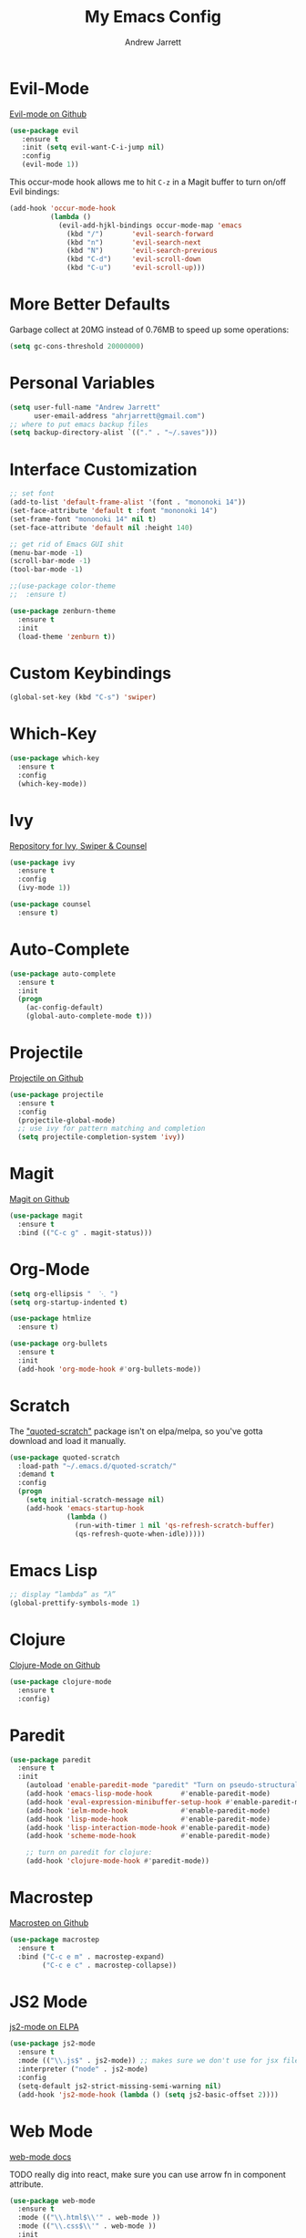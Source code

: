 #+TITLE: My Emacs Config
#+AUTHOR: Andrew Jarrett
#+EMAIL: ahrjarrett@gmail.com

* Evil-Mode
[[https://github.com/emacs-evil/evil][Evil-mode on Github]]
#+BEGIN_SRC emacs-lisp
  (use-package evil
     :ensure t
     :init (setq evil-want-C-i-jump nil)
     :config
     (evil-mode 1))
#+END_SRC

This occur-mode hook allows me to hit =C-z= in a Magit buffer to turn on/off Evil bindings:
#+BEGIN_SRC emacs-lisp
  (add-hook 'occur-mode-hook
            (lambda ()
              (evil-add-hjkl-bindings occur-mode-map 'emacs
                (kbd "/")       'evil-search-forward
                (kbd "n")       'evil-search-next
                (kbd "N")       'evil-search-previous
                (kbd "C-d")     'evil-scroll-down
                (kbd "C-u")     'evil-scroll-up)))
#+END_SRC

* More Better Defaults
Garbage collect at 20MG instead of 0.76MB to speed up some operations:
#+BEGIN_SRC emacs-lisp
  (setq gc-cons-threshold 20000000)
#+END_SRC

* Personal Variables
#+BEGIN_SRC emacs-lisp
  (setq user-full-name "Andrew Jarrett"
        user-email-address "ahrjarrett@gmail.com")
  ;; where to put emacs backup files
  (setq backup-directory-alist `(("." . "~/.saves")))
#+END_SRC

* Interface Customization
#+BEGIN_SRC emacs-lisp
  ;; set font
  (add-to-list 'default-frame-alist '(font . "mononoki 14"))
  (set-face-attribute 'default t :font "mononoki 14")
  (set-frame-font "mononoki 14" nil t)
  (set-face-attribute 'default nil :height 140)

  ;; get rid of Emacs GUI shit
  (menu-bar-mode -1)
  (scroll-bar-mode -1)
  (tool-bar-mode -1)
#+END_SRC

#+BEGIN_SRC emacs-lisp
;;(use-package color-theme
;;  :ensure t)

(use-package zenburn-theme
  :ensure t
  :init
  (load-theme 'zenburn t))
#+END_SRC

* Custom Keybindings
#+BEGIN_SRC emacs-lisp
  (global-set-key (kbd "C-s") 'swiper)
#+END_SRC

* Which-Key
#+BEGIN_SRC emacs-lisp
  (use-package which-key
    :ensure t
    :config
    (which-key-mode))
#+END_SRC

* Ivy
[[https://github.com/abo-abo/swiper][Repository for Ivy, Swiper & Counsel]]
#+BEGIN_SRC emacs-lisp
  (use-package ivy
    :ensure t
    :config
    (ivy-mode 1))

  (use-package counsel
    :ensure t)
#+END_SRC

* Auto-Complete
#+BEGIN_SRC emacs-lisp
  (use-package auto-complete
    :ensure t
    :init
    (progn
      (ac-config-default)
      (global-auto-complete-mode t)))
#+END_SRC

* Projectile
[[https://github.com/bbatsov/projectile][Projectile on Github]]
#+BEGIN_SRC emacs-lisp
  (use-package projectile
    :ensure t
    :config
    (projectile-global-mode)
    ;; use ivy for pattern matching and completion
    (setq projectile-completion-system 'ivy))
#+END_SRC

* Magit
[[https://github.com/magit/magit][Magit on Github]]
#+BEGIN_SRC emacs-lisp
  (use-package magit
    :ensure t
    :bind (("C-c g" . magit-status)))
#+END_SRC

* Org-Mode
#+BEGIN_SRC emacs-lisp
  (setq org-ellipsis "  ⋱ ")
  (setq org-startup-indented t)

  (use-package htmlize
    :ensure t)

  (use-package org-bullets
    :ensure t
    :init
    (add-hook 'org-mode-hook #'org-bullets-mode))
#+END_SRC

* Scratch
The [[https://github.com/ahrjarrett/.emacs.d/blob/master/config.org]["quoted-scratch"]] package isn't on elpa/melpa, so you've gotta download and load it manually.
#+BEGIN_SRC emacs-lisp
    (use-package quoted-scratch
      :load-path "~/.emacs.d/quoted-scratch/"
      :demand t
      :config
      (progn
        (setq initial-scratch-message nil)
        (add-hook 'emacs-startup-hook
                  (lambda ()
                    (run-with-timer 1 nil 'qs-refresh-scratch-buffer)
                    (qs-refresh-quote-when-idle)))))
#+END_SRC

* Emacs Lisp
#+BEGIN_SRC emacs-lisp
  ;; display “lambda” as “λ”
  (global-prettify-symbols-mode 1)
#+END_SRC

* Clojure
[[https://github.com/clojure-emacs/clojure-mode][Clojure-Mode on Github]]
#+BEGIN_SRC emacs-lisp
(use-package clojure-mode
  :ensure t
  :config)
#+END_SRC

* Paredit
#+BEGIN_SRC emacs-lisp
  (use-package paredit
    :ensure t
    :init
      (autoload 'enable-paredit-mode "paredit" "Turn on pseudo-structural editing of Lisp code." t)
      (add-hook 'emacs-lisp-mode-hook       #'enable-paredit-mode)
      (add-hook 'eval-expression-minibuffer-setup-hook #'enable-paredit-mode)
      (add-hook 'ielm-mode-hook             #'enable-paredit-mode)
      (add-hook 'lisp-mode-hook             #'enable-paredit-mode)
      (add-hook 'lisp-interaction-mode-hook #'enable-paredit-mode)
      (add-hook 'scheme-mode-hook           #'enable-paredit-mode)

      ;; turn on paredit for clojure:
      (add-hook 'clojure-mode-hook #'paredit-mode))
#+END_SRC

* Macrostep
[[https://github.com/joddie/macrostep][Macrostep on Github]]
#+BEGIN_SRC emacs-lisp
  (use-package macrostep
    :ensure t
    :bind ("C-c e m" . macrostep-expand)
          ("C-c e c" . macrostep-collapse))
#+END_SRC

* JS2 Mode
[[https://elpa.gnu.org/packages/js2-mode.html][js2-mode on ELPA]]
#+BEGIN_SRC emacs-lisp
  (use-package js2-mode
    :ensure t
    :mode (("\\.js$" . js2-mode)) ;; makes sure we don't use for jsx files, too
    :interpreter ("node" . js2-mode)
    :config
    (setq-default js2-strict-missing-semi-warning nil)
    (add-hook 'js2-mode-hook (lambda () (setq js2-basic-offset 2))))
#+END_SRC

* Web Mode
[[http://web-mode.org/][web-mode docs]]

TODO really dig into react, make sure you can use arrow fn in component attribute.

#+BEGIN_SRC emacs-lisp
(use-package web-mode
  :ensure t
  :mode (("\\.html$\\'" . web-mode ))
  :mode (("\\.css$\\'" . web-mode ))
  :init
  (progn
    (setq web-mode-markup-indent-offset 2)
    (setq web-mode-code-indent-offset 2)
    (setq web-mode-css-indent-offset 2)

    (setq web-mode-enable-auto-pairing t)
    (setq web-mode-enable-css-colorization t)))
#+END_SRC

* Prettier JS
DONE Once you get web-mode working, uncomment the line that adds a hook for prettier.

#+BEGIN_SRC emacs-lisp
(use-package prettier-js
  :ensure t
  :init
  (add-hook 'js2-mode-hook 'prettier-js-mode)
  (add-hook 'web-mode-hook 'prettier-js-mode)
  (setq prettier-js-args
        '("--trailing-comma" "all"
          "--single-quote" "true")))
#+END_SRC

* Sunshine
[[https://github.com/aaronbieber/sunshine.el][Sunshine.el on Github]]
#+BEGIN_SRC emacs-lisp
  (use-package sunshine
    :ensure t
    :commands sunshine-forecast
    :config
    (defun echo-file-contents (file-path)
      "Return FILE-PATH's contents."
      (with-temp-buffer
        (insert-file-contents file-path)
        (buffer-string)))
    (setq sunshine-appid (echo-file-contents
                          (expand-file-name "sunshine.key" user-emacs-directory)))
    (setq sunshine-location "Denver, CO, USA")
    (setq sunshine-show-icons t))
#+END_SRC
